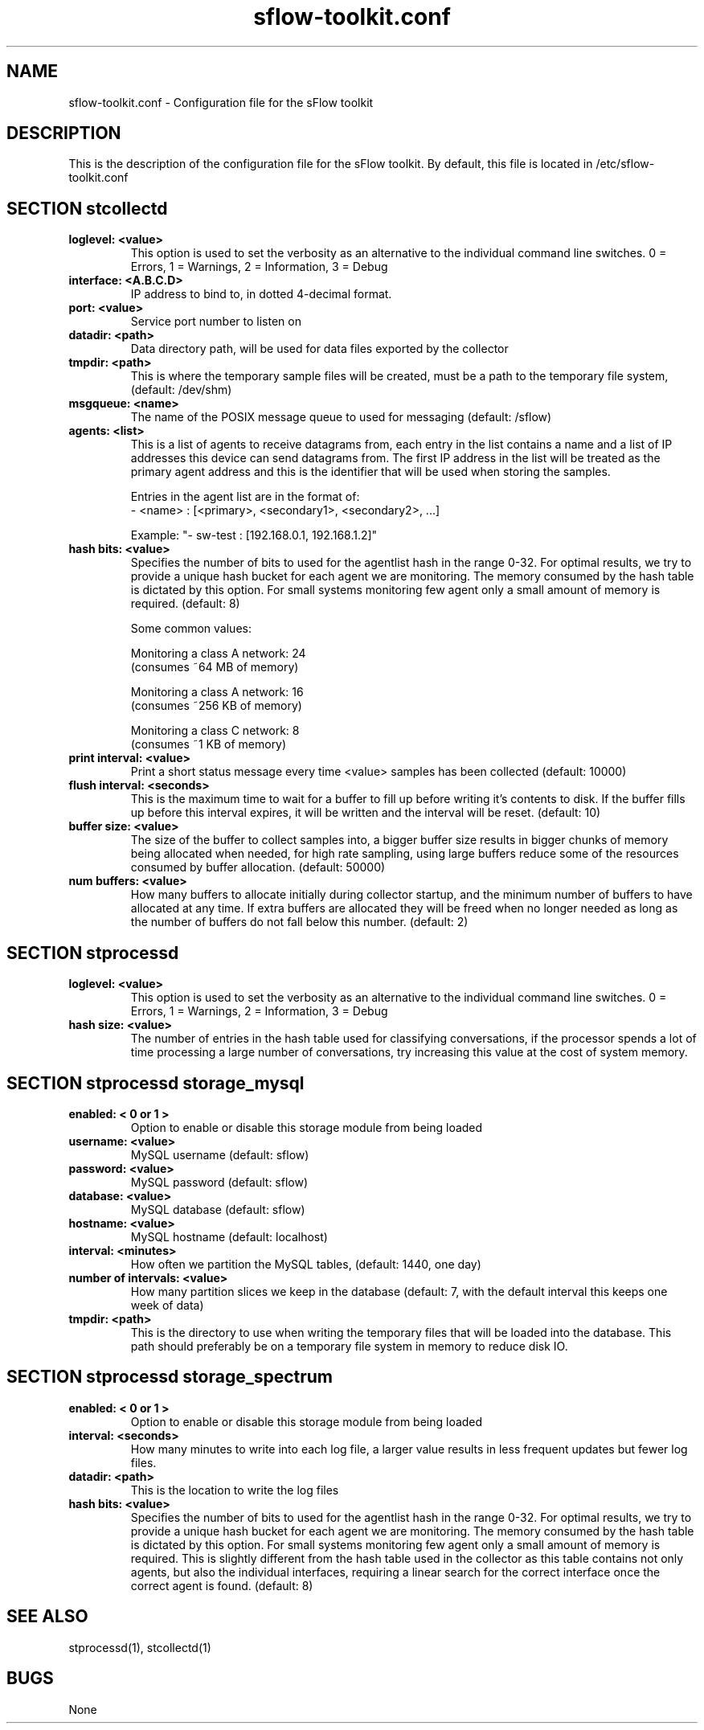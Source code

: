 .TH "sflow-toolkit.conf" 5
.SH NAME
sflow-toolkit.conf \- Configuration file for the sFlow toolkit
.SH DESCRIPTION
This is the description of the configuration file for the sFlow toolkit.
By default, this file is located in /etc/sflow-toolkit.conf

.SH SECTION "stcollectd"

.TP
.B loglevel: <value>
This option is used to set the verbosity as an alternative to the individual command
line switches. 0 = Errors, 1 = Warnings, 2 = Information, 3 = Debug

.TP
.B interface: <A.B.C.D>
IP address to bind to, in dotted 4-decimal format.

.TP
.B port: <value>
Service port number to listen on

.TP
.B datadir: <path>
Data directory path, will be used for data files exported by the collector

.TP
.B tmpdir: <path>
This is where the temporary sample files will be created, must be a path to the
temporary file system, (default: /dev/shm)

.TP
.B msgqueue: <name>
The name of the POSIX message queue to used for messaging (default: /sflow)

.TP
.B agents: <list>
This is a list of agents to receive datagrams from, each entry in the list
contains a name and a list of IP addresses this device can send datagrams from.
The first IP address in the list will be treated as the primary agent address
and this is the identifier that will be used when storing the samples.
.IP 
Entries in the agent list are in the format of:
.br
- <name> : [<primary>, <secondary1>, <secondary2>, ...]
.IP
Example: "- sw-test : [192.168.0.1, 192.168.1.2]"

.TP
.B hash bits: <value>
Specifies the number of bits to used for the agentlist hash in the range 0-32.
For optimal results, we try to provide a unique hash bucket for each agent we
are monitoring. The memory consumed by the hash table is dictated by this
option. For small systems monitoring few agent only a small amount of memory is
required. (default: 8)
.IP
Some common values:
.IP
Monitoring a class A network: 24 
.br
(consumes ~64 MB of memory)
.IP
Monitoring a class A network: 16 
.br
(consumes ~256 KB of memory)
.IP
Monitoring a class C network: 8 
.br
(consumes ~1 KB of memory)

.TP
.B print interval: <value>
Print a short status message every time <value> samples has been collected
(default: 10000)

.TP
.B flush interval: <seconds>
This is the maximum time to wait for a buffer to fill up before writing it's
contents to disk. If the buffer fills up before this interval expires, it will
be written and the interval will be reset. (default: 10)

.TP
.B buffer size: <value>
The size of the buffer to collect samples into, a bigger buffer size results in
bigger chunks of memory being allocated when needed, for high rate sampling,
using large buffers reduce some of the resources consumed by buffer allocation.
(default: 50000)

.TP
.B num buffers: <value>
How many buffers to allocate initially during collector startup, and the
minimum number of buffers to have allocated at any time. If extra buffers are
allocated they will be freed when no longer needed as long as the number of
buffers do not fall below this number. (default: 2)

.SH SECTION "stprocessd"
.TP
.B loglevel: <value>
This option is used to set the verbosity as an alternative to the individual command
line switches. 0 = Errors, 1 = Warnings, 2 = Information, 3 = Debug

.TP
.B hash size: <value>
The number of entries in the hash table used for classifying conversations, if
the processor spends a lot of time processing a large number of conversations,
try increasing this value at the cost of system memory.

.SH SECTION "stprocessd storage_mysql"
.TP
.B enabled: < 0 or 1 >
Option to enable or disable this storage module from being loaded

.TP
.B username: <value>
MySQL username (default: sflow)

.TP
.B password: <value>
MySQL password (default: sflow)

.TP
.B database: <value>
MySQL database (default: sflow)

.TP
.B hostname: <value>
MySQL hostname (default: localhost)

.TP
.B interval: <minutes>
How often we partition the MySQL tables, (default: 1440, one day)

.TP
.B number of intervals: <value>
How many partition slices we keep in the database (default: 7, with the default
interval this keeps one week of data)

.TP
.B tmpdir: <path>
This is the directory to use when writing the temporary files that will be
loaded into the database.  This path should preferably be on a temporary file
system in memory to reduce disk IO.

.SH SECTION "stprocessd storage_spectrum"
.TP
.B enabled: < 0 or 1 >
Option to enable or disable this storage module from being loaded

.TP
.B interval: <seconds>
How many minutes to write into each log file, a larger value results in less
frequent updates but fewer log files.

.TP
.B datadir: <path>
This is the location to write the log files

.TP
.B hash bits: <value>
Specifies the number of bits to used for the agentlist hash in the range 0-32.
For optimal results, we try to provide a unique hash bucket for each agent we
are monitoring. The memory consumed by the hash table is dictated by this
option. For small systems monitoring few agent only a small amount of memory is
required. This is slightly different from the hash table used in the collector
as this table contains not only agents, but also the individual interfaces,
requiring a linear search for the correct interface once the correct agent is
found.  (default: 8)


.SH "SEE ALSO"
stprocessd(1), stcollectd(1)
.SH BUGS
None
